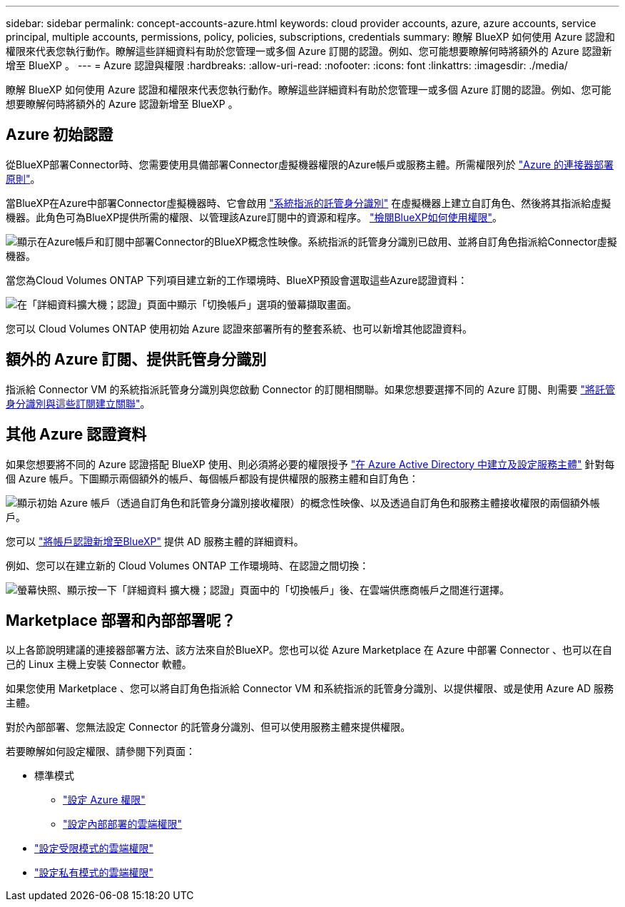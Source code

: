 ---
sidebar: sidebar 
permalink: concept-accounts-azure.html 
keywords: cloud provider accounts, azure, azure accounts, service principal, multiple accounts, permissions, policy, policies, subscriptions, credentials 
summary: 瞭解 BlueXP 如何使用 Azure 認證和權限來代表您執行動作。瞭解這些詳細資料有助於您管理一或多個 Azure 訂閱的認證。例如、您可能想要瞭解何時將額外的 Azure 認證新增至 BlueXP 。 
---
= Azure 認證與權限
:hardbreaks:
:allow-uri-read: 
:nofooter: 
:icons: font
:linkattrs: 
:imagesdir: ./media/


[role="lead"]
瞭解 BlueXP 如何使用 Azure 認證和權限來代表您執行動作。瞭解這些詳細資料有助於您管理一或多個 Azure 訂閱的認證。例如、您可能想要瞭解何時將額外的 Azure 認證新增至 BlueXP 。



== Azure 初始認證

從BlueXP部署Connector時、您需要使用具備部署Connector虛擬機器權限的Azure帳戶或服務主體。所需權限列於 link:task-set-up-permissions-azure.html["Azure 的連接器部署原則"]。

當BlueXP在Azure中部署Connector虛擬機器時、它會啟用 https://docs.microsoft.com/en-us/azure/active-directory/managed-identities-azure-resources/overview["系統指派的託管身分識別"^] 在虛擬機器上建立自訂角色、然後將其指派給虛擬機器。此角色可為BlueXP提供所需的權限、以管理該Azure訂閱中的資源和程序。 link:reference-permissions-azure.html["檢閱BlueXP如何使用權限"]。

image:diagram_permissions_initial_azure.png["顯示在Azure帳戶和訂閱中部署Connector的BlueXP概念性映像。系統指派的託管身分識別已啟用、並將自訂角色指派給Connector虛擬機器。"]

當您為Cloud Volumes ONTAP 下列項目建立新的工作環境時、BlueXP預設會選取這些Azure認證資料：

image:screenshot_accounts_select_azure.gif["在「詳細資料擴大機；認證」頁面中顯示「切換帳戶」選項的螢幕擷取畫面。"]

您可以 Cloud Volumes ONTAP 使用初始 Azure 認證來部署所有的整套系統、也可以新增其他認證資料。



== 額外的 Azure 訂閱、提供託管身分識別

指派給 Connector VM 的系統指派託管身分識別與您啟動 Connector 的訂閱相關聯。如果您想要選擇不同的 Azure 訂閱、則需要 link:task-adding-azure-accounts.html#associate-additional-azure-subscriptions-with-a-managed-identity["將託管身分識別與這些訂閱建立關聯"]。



== 其他 Azure 認證資料

如果您想要將不同的 Azure 認證搭配 BlueXP 使用、則必須將必要的權限授予 link:task-adding-azure-accounts.html["在 Azure Active Directory 中建立及設定服務主體"] 針對每個 Azure 帳戶。下圖顯示兩個額外的帳戶、每個帳戶都設有提供權限的服務主體和自訂角色：

image:diagram_permissions_multiple_azure.png["顯示初始 Azure 帳戶（透過自訂角色和託管身分識別接收權限）的概念性映像、以及透過自訂角色和服務主體接收權限的兩個額外帳戶。"]

您可以 link:task-adding-azure-accounts.html#add-additional-azure-credentials-to-bluexp["將帳戶認證新增至BlueXP"] 提供 AD 服務主體的詳細資料。

例如、您可以在建立新的 Cloud Volumes ONTAP 工作環境時、在認證之間切換：

image:screenshot_accounts_switch_azure.gif["螢幕快照、顯示按一下「詳細資料  擴大機；認證」頁面中的「切換帳戶」後、在雲端供應商帳戶之間進行選擇。"]



== Marketplace 部署和內部部署呢？

以上各節說明建議的連接器部署方法、該方法來自於BlueXP。您也可以從 Azure Marketplace 在 Azure 中部署 Connector 、也可以在自己的 Linux 主機上安裝 Connector 軟體。

如果您使用 Marketplace 、您可以將自訂角色指派給 Connector VM 和系統指派的託管身分識別、以提供權限、或是使用 Azure AD 服務主體。

對於內部部署、您無法設定 Connector 的託管身分識別、但可以使用服務主體來提供權限。

若要瞭解如何設定權限、請參閱下列頁面：

* 標準模式
+
** link:task-set-up-permissions-azure.html["設定 Azure 權限"]
** link:task-set-up-permissions-on-prem.html["設定內部部署的雲端權限"]


* link:task-prepare-restricted-mode.html#prepare-cloud-permissions["設定受限模式的雲端權限"]
* link:task-prepare-private-mode.html#prepare-cloud-permissions["設定私有模式的雲端權限"]


